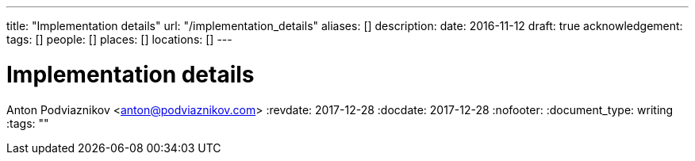 ---
title: "Implementation details"
url: "/implementation_details"
aliases: []
description: 
date: 2016-11-12
draft: true
acknowledgement: 
tags: []
people: []
places: []
locations: []
---

= Implementation details
Anton Podviaznikov <anton@podviaznikov.com>
:revdate: 2017-12-28
:docdate: 2017-12-28
:nofooter:
:document_type: writing
:tags: ""


